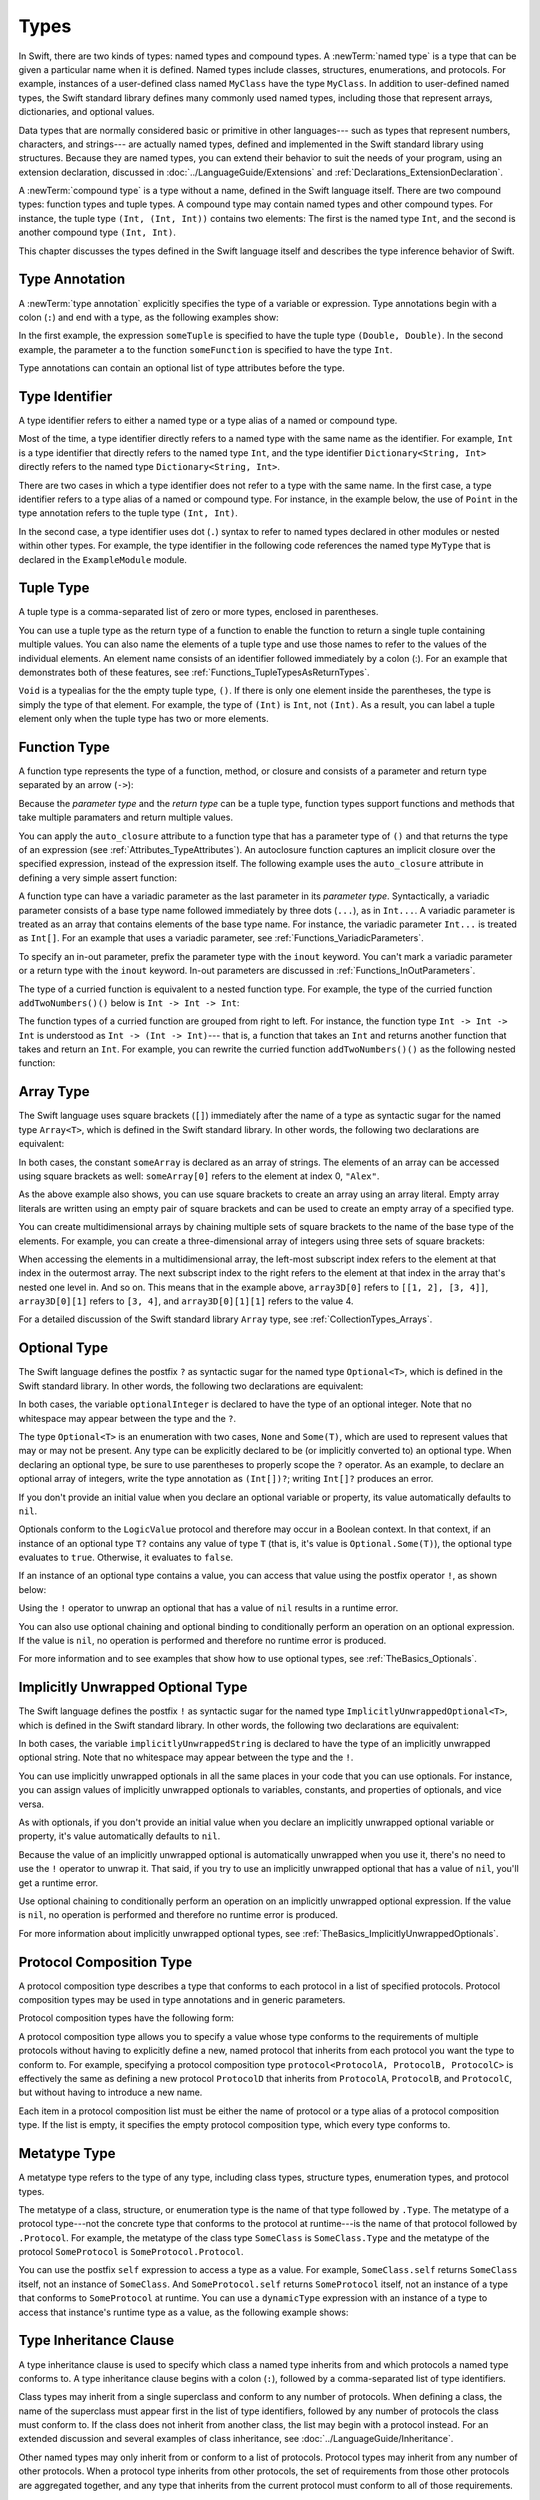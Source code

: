 Types
=====

In Swift, there are two kinds of types: named types and compound types.
A :newTerm:`named type` is a type that can be given a particular name when it is defined.
Named types include classes, structures, enumerations, and protocols.
For example,
instances of a user-defined class named ``MyClass`` have the type ``MyClass``.
In addition to user-defined named types,
the Swift standard library defines many commonly used named types,
including those that represent arrays, dictionaries, and optional values.

Data types that are normally considered basic or primitive in other languages---
such as types that represent numbers, characters, and strings---
are actually named types,
defined and implemented in the Swift standard library using structures.
Because they are named types,
you can extend their behavior to suit the needs of your program,
using an extension declaration,
discussed in :doc:`../LanguageGuide/Extensions` and :ref:`Declarations_ExtensionDeclaration`.

A :newTerm:`compound type` is a type without a name, defined in the Swift language itself.
There are two compound types: function types and tuple types.
A compound type may contain named types and other compound types.
For instance, the tuple type ``(Int, (Int, Int))`` contains two elements:
The first is the named type ``Int``,
and the second is another compound type ``(Int, Int)``.

This chapter discusses the types defined in the Swift language itself
and describes the type inference behavior of Swift.

.. langref-grammar

    type ::= type-function
    type ::= type-array
    type-simple ::= type-identifier
    type-simple ::= type-tuple
    type-simple ::= type-composition
    type-simple ::= type-metatype
    type-simple ::= type-optional
    type-annotation ::= attribute-list type

.. syntax-grammar::

    Grammar of a type

    type --> array-type | function-type | type-identifier | tuple-type | optional-type | implicitly-unwrapped-optional-type | protocol-composition-type | metatype-type


.. _Types_TypeAnnotation:

Type Annotation
---------------

A :newTerm:`type annotation` explicitly specifies the type of a variable or expression.
Type annotations begin with a colon (``:``) and end with a type,
as the following examples show:

.. testcode::

    -> let someTuple: (Double, Double) = (3.14159, 2.71828)
    << // someTuple : (Double, Double) = (3.14159, 2.71828)
    -> func someFunction(a: Int) { /* ... */ }

In the first example,
the expression ``someTuple`` is specified to have the tuple type ``(Double, Double)``.
In the second example,
the parameter ``a`` to the function ``someFunction`` is specified to have the type ``Int``.

Type annotations can contain an optional list of type attributes before the type.

.. syntax-grammar::

    Grammar of a type annotation

    type-annotation --> ``:`` attributes-OPT type


.. _Types_TypeIdentifier:

Type Identifier
---------------

A type identifier refers to either a named type
or a type alias of a named or compound type.

Most of the time, a type identifier directly refers to a named type
with the same name as the identifier.
For example, ``Int`` is a type identifier that directly refers to the named type ``Int``,
and the type identifier ``Dictionary<String, Int>`` directly refers
to the named type ``Dictionary<String, Int>``.

There are two cases in which a type identifier does not refer to a type with the same name.
In the first case, a type identifier refers to a type alias of a named or compound type.
For instance, in the example below,
the use of ``Point`` in the type annotation refers to the tuple type ``(Int, Int)``.

.. testcode::

    -> typealias Point = (Int, Int)
    -> let origin: Point = (0, 0)
    << // origin : Point = (0, 0)

In the second case, a type identifier uses dot (``.``) syntax to refer to named types
declared in other modules or nested within other types.
For example, the type identifier in the following code references the named type ``MyType``
that is declared in the ``ExampleModule`` module.

.. testcode::

    -> var someValue: ExampleModule.MyType
    !! <REPL Input>:1:16: error: use of undeclared type 'ExampleModule'
    !! var someValue: ExampleModule.MyType
    !!                ^~~~~~~~~~~~~

.. langref-grammar

    type-identifier ::= type-identifier-component ('.' type-identifier-component)*
    type-identifier-component ::= identifier generic-args?

.. syntax-grammar::

    Grammar of a type identifier

    type-identifier --> type-name generic-argument-clause-OPT | type-name generic-argument-clause-OPT ``.`` type-identifier
    type-name --> identifier

.. _Types_TupleType:

Tuple Type
----------

A tuple type is a comma-separated list of zero or more types, enclosed in parentheses.

You can use a tuple type as the return type of a function
to enable the function to return a single tuple containing multiple values.
You can also name the elements of a tuple type and use those names to refer to
the values of the individual elements. An element name consists of an identifier
followed immediately by a colon (:). For an example that demonstrates both of
these features, see :ref:`Functions_TupleTypesAsReturnTypes`.

``Void`` is a typealias for the the empty tuple type, ``()``.
If there is only one element inside the parentheses,
the type is simply the type of that element.
For example, the type of ``(Int)`` is ``Int``, not ``(Int)``.
As a result, you can label a tuple element only when the tuple type has two
or more elements.

.. langref-grammar

    type-tuple ::= '(' type-tuple-body? ')'
    type-tuple-body ::= type-tuple-element (',' type-tuple-element)* '...'?
    type-tuple-element ::= identifier ':' type-annotation
    type-tuple-element ::= type-annotation

.. syntax-grammar::

    Grammar of a tuple type

    tuple-type --> ``(`` tuple-type-body-OPT ``)``
    tuple-type-body --> tuple-type-element-list ``...``-OPT
    tuple-type-element-list --> tuple-type-element | tuple-type-element ``,`` tuple-type-element-list
    tuple-type-element --> attributes-OPT ``inout``-OPT type | ``inout``-OPT element-name type-annotation
    element-name --> identifier


.. _Types_FunctionType:

Function Type
-------------

A function type represents the type of a function, method, or closure
and consists of a parameter and return type separated by an arrow (``->``):

.. syntax-outline::

    <#parameter type#> -> <#return type#>

Because the *parameter type* and the *return type* can be a tuple type,
function types support functions and methods that take multiple paramaters
and return multiple values.

You can apply the ``auto_closure`` attribute to a function type that has a parameter
type of ``()`` and that returns the type of an expression
(see :ref:`Attributes_TypeAttributes`).
An autoclosure function
captures an implicit closure over the specified expression, instead of the expression
itself. The following example uses the ``auto_closure`` attribute in defining
a very simple assert function:

.. testcode::

    -> func simpleAssert(condition: @auto_closure () -> Bool, message: String) {
           if !condition() {
               println(message)
           }
       }
    -> let testNumber = 5
    << // testNumber : Int = 5
    -> simpleAssert(testNumber % 2 == 0, "testNumber isn't an even number.")
    <- testNumber isn't an even number.

.. TODO: Add this back in after Dave updates the Guide with an autoclousre section:
    "For an example of how to use the ``auto_closure`` attribute,
    see :ref:`Closures_Autoclosures`."

A function type can have a variadic parameter as the last parameter in its *parameter type*.
Syntactically,
a variadic parameter consists of a base type name followed immediately by three dots (``...``),
as in ``Int...``. A variadic parameter is treated as an array that contains elements
of the base type name. For instance, the variadic parameter ``Int...`` is treated
as ``Int[]``. For an example that uses a variadic parameter,
see :ref:`Functions_VariadicParameters`.

To specify an in-out parameter, prefix the parameter type with the ``inout`` keyword.
You can't mark a variadic parameter or a return type with the ``inout`` keyword.
In-out parameters are discussed in :ref:`Functions_InOutParameters`.

The type of a curried function is equivalent to a nested function type.
For example,
the type of the curried function ``addTwoNumbers()()`` below is
``Int -> Int -> Int``:

.. testcode::

    -> func addTwoNumbers(a: Int)(b: Int) -> Int {
          return a + b
       }
    -> addTwoNumbers(4)(5) // Returns 9
    !! <REPL Input>:1:18: error: missing argument label 'b:' in call
    !! addTwoNumbers(4)(5) // Returns 9
    !!                  ^
    !!                  b:

The function types of a curried function are grouped from right to left. For instance,
the function type ``Int -> Int -> Int`` is understood as ``Int -> (Int -> Int)``---
that is, a function that takes an ``Int`` and returns
another function that takes and return an ``Int``. For example, you can rewrite
the curried function ``addTwoNumbers()()`` as the following nested function:

.. testcode::

    -> func addTwoNumbers(a: Int) -> (Int -> Int) {
          func addTheSecondNumber(b: Int) -> Int {
             return a + b
          }
          return addTheSecondNumber
       }
    -> addTwoNumbers(4)(5) // Returns 9
    << // r0 : Int = 9

.. langref-grammar

    type-function ::= type-tuple '->' type-annotation

.. syntax-grammar::

    Grammar of a function type

    function-type --> type ``->`` type

.. NOTE: Functions are first-class citizens in Swift,
    except for generic functions, i.e., parametric polymorphic functions.
    This means that monomorphic functions can be assigned to variables
    and can be passed as arguments to other functions.
    As an example, the following three lines of code are OK::

        func polymorphicF<T>(a: Int) -> T { return a }
        func monomorphicF(a: Int) -> Int { return a }
        var myMonomorphicF = monomorphicF

    But, the following is NOT allowed::

        var myPolymorphicF = polymorphicF


.. _Types_ArrayType:

Array Type
----------

The Swift language uses square brackets (``[]``) immediately after the name of a type
as syntactic sugar for the named type ``Array<T>``, which is defined in the
Swift standard library. In other words, the following two declarations are equivalent:

.. testcode:: array-type

    -> let someArray: String[] = ["Alex", "Brian", "Dave"]
    << // someArray : Array<String> = ["Alex", "Brian", "Dave"]
    -> let someArray: Array<String> = ["Alex", "Brian", "Dave"]
    !! <REPL Input>:1:5: error: invalid redeclaration of 'someArray'
    !! let someArray: Array<String> = ["Alex", "Brian", "Dave"]
    !!     ^
    !! <REPL Input>:1:5: note: 'someArray' previously declared here
    !! let someArray = ["Alex", "Brian", "Dave"]
    !!     ^

In both cases, the constant ``someArray``
is declared as an array of strings. The elements of an array can be accessed using
square brackets as well: ``someArray[0]`` refers to the element at index 0, ``"Alex"``.

As the above example also shows, you can use square brackets to create
an array using an array literal. Empty array literals are written using an empty
pair of square brackets and can be used to create an empty array of a specified type.

.. testcode::

    -> var emptyArray: Double[] = []
    << // emptyArray : Double[] = []

You can create multidimensional arrays by chaining multiple sets of square brackets
to the name of the base type of the elements. For example, you can create
a three-dimensional array of integers using three sets of square brackets:

.. testcode::

    -> var array3D: Int[][][] = [[[1, 2], [3, 4]], [[5, 6], [7, 8]]]
    << // array3D : Int[][][] = [[[1, 2], [3, 4]], [[5, 6], [7, 8]]]

When accessing the elements in a multidimensional array,
the left-most subscript index refers to the element at that index in the outermost
array. The next subscript index to the right refers to the element
at that index in the array that's nested one level in. And so on. This means that in
the example above, ``array3D[0]`` refers to ``[[1, 2], [3, 4]]``,
``array3D[0][1]`` refers to ``[3, 4]``, and ``array3D[0][1][1]`` refers to the value 4.

For a detailed discussion of the Swift standard library ``Array`` type,
see :ref:`CollectionTypes_Arrays`.

.. langref-grammar

    type-array ::= type-simple
    type-array ::= type-array '[' ']'
    type-array ::= type-array '[' expr ']'


.. syntax-grammar::

    Grammar of an array type

    array-type --> type ``[`` ``]`` | array-type ``[`` ``]``


.. _Types_OptionalType:

Optional Type
-------------

The Swift language defines the postfix ``?`` as syntactic sugar for
the named type ``Optional<T>``, which is defined in the Swift standard library.
In other words, the following two declarations are equivalent:

.. testcode:: optional-type

    -> var optionalInteger: Int?
    << // optionalInteger : Int? = nil
    -> var optionalInteger: Optional<Int>
    !! <REPL Input>:1:5: error: invalid redeclaration of 'optionalInteger'
    !! var optionalInteger: Optional<Int>
    !!     ^
    !! <REPL Input>:1:5: note: 'optionalInteger' previously declared here
    !! var optionalInteger: Int?
    !!     ^


In both cases, the variable ``optionalInteger``
is declared to have the type of an optional integer.
Note that no whitespace may appear between the type and the ``?``.

The type ``Optional<T>`` is an enumeration with two cases, ``None`` and ``Some(T)``,
which are used to represent values that may or may not be present.
Any type can be explicitly declared to be (or implicitly converted to) an optional type.
When declaring an optional type,
be sure to use parentheses to properly scope the ``?`` operator.
As an example,
to declare an optional array of integers, write the type annotation as ``(Int[])?``;
writing ``Int[]?`` produces an error.

If you don't provide an initial value when you declare an
optional variable or property, its value automatically defaults to ``nil``.

Optionals conform to the ``LogicValue`` protocol and therefore may occur in a Boolean context.
In that context,
if an instance of an optional type ``T?`` contains any value of type ``T``
(that is, it's value is ``Optional.Some(T)``),
the optional type evaluates to ``true``. Otherwise, it evaluates to ``false``.

If an instance of an optional type contains a value,
you can access that value using the postfix operator ``!``, as shown below:

.. testcode:: optional-type

    -> optionalInteger = 42
    -> optionalInteger! // 42
    << // r0 : Int = 42

Using the ``!`` operator to unwrap an optional
that has a value of ``nil`` results in a runtime error.

You can also use optional chaining and optional binding to conditionally perform an
operation on an optional expression. If the value is ``nil``,
no operation is performed and therefore no runtime error is produced.

For more information and to see examples that show how to use optional types,
see :ref:`TheBasics_Optionals`.

.. langref-grammar

    type-optional ::= type-simple '?'-postfix

.. NOTE: The -postfix disambiguates between two terminals
    which have the same text but which have different whitespace.

.. syntax-grammar::

    Grammar of an optional type

    optional-type --> type ``?``


.. _Types_ImplicitlyUnwrappedOptionalType:

Implicitly Unwrapped Optional Type
----------------------------------

The Swift language defines the postfix ``!`` as syntactic sugar for
the named type ``ImplicitlyUnwrappedOptional<T>``,
which is defined in the Swift standard library.
In other words, the following two declarations are equivalent:

.. testcode::

    -> var implicitlyUnwrappedString: String!
    << // implicitlyUnwrappedString : String! = nil
    -> var implicitlyUnwrappedString: ImplicitlyUnwrappedOptional<String>
    !! <REPL Input>:1:5: error: invalid redeclaration of 'implicitlyUnwrappedString'
    !! var implicitlyUnwrappedString: String!
    !!     ^
    !! <REPL Input>:1:5: note: 'implicitlyUnwrappedString' previously declared here
    !! var implicitlyUnwrappedString: ImplicitlyUnwrappedOptional<String>
    !!     ^

In both cases, the variable ``implicitlyUnwrappedString``
is declared to have the type of an implicitly unwrapped optional string.
Note that no whitespace may appear between the type and the ``!``.

You can use implicitly unwrapped optionals in all the same places in your code
that you can use optionals. For instance, you can assign values of implicitly unwrapped
optionals to variables, constants, and properties of optionals, and vice versa.

As with optionals, if you don't provide an initial value when you declare an
implicitly unwrapped optional variable or property,
it's value automatically defaults to ``nil``.

Because the value of an implicitly unwrapped optional is automatically unwrapped
when you use it, there's no need to use the ``!`` operator to unwrap it. That said,
if you try to use an implicitly unwrapped optional that has a value of ``nil``,
you'll get a runtime error.

Use optional chaining to conditionally perform an
operation on an implicitly unwrapped optional expression.
If the value is ``nil``,
no operation is performed and therefore no runtime error is produced.

For more information about implicitly unwrapped optional types,
see :ref:`TheBasics_ImplicitlyUnwrappedOptionals`.

.. syntax-grammar::

    Grammar of an implicitly unwrapped optional type

    implicitly-unwrapped-optional-type --> type ``!``


.. _Types_ProtocolCompositionType:

Protocol Composition Type
-------------------------

A protocol composition type describes a type that conforms to each protocol
in a list of specified protocols.
Protocol composition types may be used in type annotations and in generic parameters.

Protocol composition types have the following form:

.. syntax-outline::

    protocol<<#Protocol 1#>, <#Protocol 2#>>

A protocol composition type allows you to specify a value whose type conforms to the requirements
of multiple protocols without having to explicitly define a new, named protocol
that inherits from each protocol you want the type to conform to.
For example,
specifying a protocol composition type ``protocol<ProtocolA, ProtocolB, ProtocolC>`` is
effectively the same as defining a new protocol ``ProtocolD``
that inherits from ``ProtocolA``, ``ProtocolB``, and ``ProtocolC``,
but without having to introduce a new name.

Each item in a protocol composition list
must be either the name of protocol or a type alias of a protocol composition type.
If the list is empty, it specifies the empty protocol composition type,
which every type conforms to.

.. langref-grammar

    type-composition ::= 'protocol' '<' type-composition-list? '>'
    type-composition-list ::= type-identifier (',' type-identifier)*

.. syntax-grammar::

    Grammar of a protocol composition type

    protocol-composition-type --> ``protocol`` ``<`` protocol-identifier-list-OPT ``>``
    protocol-identifier-list --> protocol-identifier | protocol-identifier ``,`` protocol-identifier-list
    protocol-identifier --> type-identifier

.. _Types_MetatypeType:

Metatype Type
-------------

A metatype type refers to the type of any type, including class types, structure types,
enumeration types, and protocol types.

The metatype of a class, structure, or enumeration type is the name of that type
followed by ``.Type``. The metatype of a protocol type---not the concrete type that
conforms to the protocol at runtime---is the name of that protocol followed by ``.Protocol``.
For example, the metatype of the class type ``SomeClass`` is ``SomeClass.Type``
and the metatype of the protocol ``SomeProtocol`` is ``SomeProtocol.Protocol``.

You can use the postfix ``self`` expression to access a type as a value.
For example, ``SomeClass.self`` returns ``SomeClass`` itself,
not an instance of ``SomeClass``. And ``SomeProtocol.self``
returns ``SomeProtocol`` itself, not an instance of a type that conforms to ``SomeProtocol``
at runtime. You can use a ``dynamicType`` expression with an instance
of a type to access that instance's runtime type as a value,
as the following example shows:

.. testcode::

    -> class SomeBaseClass {
           class func printClassName() {
               println("SomeBaseClass")
           }
       }
    -> class SomeSubClass: SomeBaseClass {
           override class func printClassName() {
               println("SomeSubClass")
           }
       }
    -> let someInstance: SomeBaseClass = SomeSubClass()
    << // someInstance : SomeBaseClass = C4REPL12SomeSubClass (has 1 child)
    -> // someInstance is of type SomeBaseClass at compile time, but
    -> // someInstance is of type SomeSubClass at runtime
    -> someInstance.dynamicType.printClassName()
    <- SomeSubClass

.. langref-grammar

    type-metatype ::= type-simple '.' 'metatype'

.. syntax-grammar::

    Grammar of a metatype type

    metatype-type --> type ``.`` ``Type`` | type ``.`` ``Protocol``

.. _Types_TypeInheritanceClause:

Type Inheritance Clause
-----------------------

A type inheritance clause is used to specify which class a named type inherits from
and which protocols a named type conforms to.
A type inheritance clause begins with a colon (``:``),
followed by a comma-separated list of type identifiers.

Class types may inherit from a single superclass and conform to any number of protocols.
When defining a class,
the name of the superclass must appear first in the list of type identifiers,
followed by any number of protocols the class must conform to.
If the class does not inherit from another class,
the list may begin with a protocol instead.
For an extended discussion and several examples of class inheritance,
see :doc:`../LanguageGuide/Inheritance`.

Other named types may only inherit from or conform to a list of protocols.
Protocol types may inherit from any number of other protocols.
When a protocol type inherits from other protocols,
the set of requirements from those other protocols are aggregated together,
and any type that inherits from the current protocol must conform to all of those requirements.

A type inheritance clause in an enumeration definition may be either a list of protocols,
or in the case of an enumeration that assigns raw values to its cases,
a single, named type that specifies the type of those raw values.
For an example of an enumeration definition that uses a type inheritance clause
to specify the type of its raw values, see :ref:`Enumerations_RawValues`.

.. langref-grammar

    inheritance ::= ':' type-identifier (',' type-identifier)*

.. syntax-grammar::

    Grammar of a type inheritance clause

    type-inheritance-clause --> ``:`` type-inheritance-list
    type-inheritance-list --> type-identifier | type-identifier ``,`` type-inheritance-list

.. _Types_TypeInference:

Type Inference
--------------

.. NOTE: TODO: Discuss how it happens at the expression level
    and list/describe the places where you can omit a type or part of a type.

Swift uses type inference extensively,
allowing you to omit the type or part of the type of many variables and expressions in your code.
For example,
instead of writing ``var x: Int = 0``, you can omit the type completely and simply write ``var x = 0``---
the compiler correctly infers that ``x`` names a value of type ``Int``.
Similarly, you can omit part of a type when the full type can be inferred from context.
For instance, if you write ``let dict: Dictionary = ["A": 1]``,
the compiler infers that ``dict`` has the type ``Dictionary<String, Int>``.

In both of the examples above,
the type information is passed up from the leaves of the expression tree to its root.
That is,
the type of ``x`` in ``var x: Int = 0`` is inferred by first checking the type of ``0``
and then passing this type information up to the root (the variable ``x``).

In Swift, type information can also flow in the opposite direction---from the root down to the leaves.
In the following example, for instance,
the explicit type annotation (``: Float``) on the constant ``eFloat``
causes the numeric literal ``2.71828`` to have type ``Float`` instead of type ``Double``.

.. testcode::

    -> let e = 2.71828 // The type of e is inferred to be Double.
    << // e : Double = 2.71828
    -> let eFloat: Float = 2.71828 // The type of eFloat is Float.
    << // eFloat : Float = 2.71828007698059

Type inference in Swift operates at the level of a single expression or statement.
This means that all of the information needed to infer an omitted type or part of a type
in an expression must be accessible from type-checking
the expression or one of its subexpressions.

.. TODO: Need an example to illustrate this (of something that you can't do).

.. TODO: Email Doug for a list of rules or situations describing when type-inference
    is allowed and when types must be fully typed.

.. Original: We may be able to avoid talking about fully-typed types.
    I'm leaving the original text here in case we find that we do need it.

    Fully-Typed Types
    ~~~~~~~~~~~~~~~~~

    A type may be *fully typed*. A type is fully-typed unless one of the following conditions hold:
    It is a function type whose result or input type is not fully-typed.
    It is a tuple type with an element that is not fully-typed. A tuple element is fully-typed unless it has no explicit type (which is permitted for defaultable elements) or its explicit type is not fully-typed. In other words, a type is fully-typed unless it syntactically contains a tuple element with no explicit type annotation.
    A type being 'fully-typed' informally means that the type is specified directly from its type annotation without needing contextual or other information to resolve its type.

    .. TODO: Rewrite this section.
        The LangRef is trying to talk about fully-typed types.
        In``(a, b : Int)`` the ``b : Int`` isn't actually a type annotation.
        To get a non-fully typed type you need to be in a pattern matching context
        like ``var (a : Int, b) = (1, 1.5)`` where the second half of the tuple has
        some type variable instead of a fully typed type.
        Likewise ``var a : Dictionary = ["A": 1]`` where the type of ``a`` is inferred.
        The way you form an expression of tuple type like this is to do something
        like ``(t, 5)`` or ``(t, _) = (7, 2)`` where the ``5`` or ``_`` picks up the type
        from context.

        The reason for discussing fully typed types is directly related to type inference
        ---types in a source must be fully typed (as defined here) except in the contexts
        where type inference is allowed.
